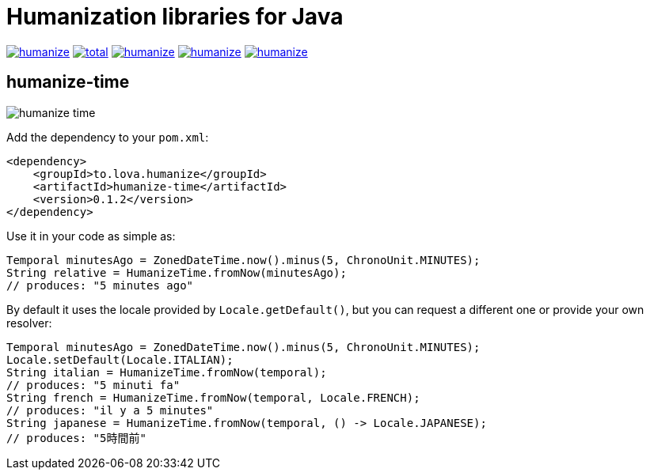 = Humanization libraries for Java

image:https://img.shields.io/github/release/heruan/humanize.svg[link=https://github.com/heruan/humanize/releases,title=Latest release]
image:https://img.shields.io/github/downloads/heruan/humanize/total.svg[link=https://github.com/heruan/humanize/archive/master.zip,title=GitHub]
image:https://img.shields.io/circleci/project/github/heruan/humanize.svg[link=https://circleci.com/gh/heruan/humanize,title=CricleCI]
image:https://img.shields.io/codecov/c/github/heruan/humanize.svg[link=https://codecov.io/gh/heruan/humanize,title=Codecov]
image:https://img.shields.io/github/license/heruan/humanize.svg[link=http://www.apache.org/licenses/LICENSE-2.0.html,title=Apache License 2.0]

== humanize-time

image:https://img.shields.io/maven-central/v/to.lova.humanize/humanize-time.svg[title=humanize-time]

Add the dependency to your `pom.xml`:

[source,xml]
----
<dependency>
    <groupId>to.lova.humanize</groupId>
    <artifactId>humanize-time</artifactId>
    <version>0.1.2</version>
</dependency>
----

Use it in your code as simple as:

[source,java]
----
Temporal minutesAgo = ZonedDateTime.now().minus(5, ChronoUnit.MINUTES);
String relative = HumanizeTime.fromNow(minutesAgo);
// produces: "5 minutes ago"
----

By default it uses the locale provided by `Locale.getDefault()`, but you can request a different one or provide your own resolver:

[source,java]
----
Temporal minutesAgo = ZonedDateTime.now().minus(5, ChronoUnit.MINUTES);
Locale.setDefault(Locale.ITALIAN);
String italian = HumanizeTime.fromNow(temporal);
// produces: "5 minuti fa"
String french = HumanizeTime.fromNow(temporal, Locale.FRENCH);
// produces: "il y a 5 minutes"
String japanese = HumanizeTime.fromNow(temporal, () -> Locale.JAPANESE);
// produces: "5時間前"
----
